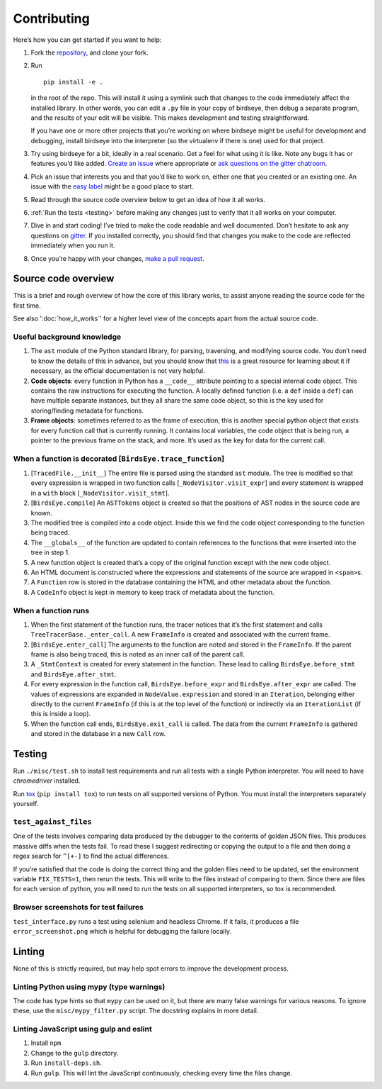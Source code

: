 Contributing
============

Here’s how you can get started if you want to help:

1. Fork the `repository <https://github.com/alexmojaki/birdseye>`_, and clone your fork.

2. Run ::

        pip install -e .

   in the root of the repo. This will install it
   using a symlink such that changes to the code immediately affect the
   installed library. In other words, you can edit a ``.py`` file in your copy of birdseye, then debug a
   separate program, and the results of your edit will be
   visible. This makes development and testing straightforward.

   If you have one or more other projects that you’re working on where birdseye
   might be useful for development and debugging, install birdseye into
   the interpreter (so the virtualenv if there is one) used for that
   project.
3. Try using birdseye for a bit, ideally in a real
   scenario. Get a feel for what using it is like. Note any
   bugs it has or features you’d like added. `Create an issue`_ where
   appropriate or `ask questions on the gitter chatroom`_.
4. Pick an issue that interests you and that you’d like to work on,
   either one that you created or an existing one. An issue with the
   `easy label`_ might be a good place to start.
5. Read through the source code overview below to get an idea of how it all
   works.
6. :ref:`Run the tests <testing>` before making any changes just to verify that it all
   works on your computer.
7. Dive in and start coding! I’ve tried to make the code readable and
   well documented. Don’t hesitate to ask any questions on `gitter`_. If
   you installed correctly, you should find that changes you make to the
   code are reflected immediately when you run it.
8. Once you’re happy with your changes, `make a pull request`_.

.. _here: https://github.com/alexmojaki/birdseye#usage-and-features
.. _Create an issue: https://github.com/alexmojaki/birdseye/issues/new
.. _ask questions on the gitter chatroom: https://gitter.im/python_birdseye/Lobby
.. _easy label: https://github.com/alexmojaki/birdseye/issues?q=is%3Aissue+is%3Aopen+label%3Aeasy
.. _gitter: https://gitter.im/python_birdseye/Lobby
.. _make a pull request: http://scholarslab.org/research-and-development/forking-fetching-pushing-pulling/

.. _source_overview:

Source code overview
--------------------

This is a brief and rough overview of how the core of this library
works, to assist anyone reading the source code for the first time.

See also ':doc:`how_it_works`' for a higher level view of the concepts
apart from the actual source code.

Useful background knowledge
~~~~~~~~~~~~~~~~~~~~~~~~~~~

1. The ``ast`` module of the Python standard library, for parsing,
   traversing, and modifying source code. You don’t need to know the
   details of this in advance, but you should know that `this`_ is a
   great resource for learning about it if necessary, as the official
   documentation is not very helpful.
2. **Code objects**: every function in Python has a ``__code__``
   attribute pointing to a special internal code object. This contains
   the raw instructions for executing the function. A locally defined
   function (i.e. a ``def`` inside a ``def``) can have multiple separate
   instances, but they all share the same code object, so this is the
   key used for storing/finding metadata for functions.
3. **Frame objects**: sometimes referred to as the frame of execution,
   this is another special python object that exists for every function
   call that is currently running. It contains local variables, the code
   object that is being run, a pointer to the previous frame on the
   stack, and more. It’s used as the key for data for the current call.

.. _this: https://greentreesnakes.readthedocs.io/en/latest/index.html

When a function is decorated [``BirdsEye.trace_function``]
~~~~~~~~~~~~~~~~~~~~~~~~~~~~~~~~~~~~~~~~~~~~~~~~~~~~~~~~~~~~~~~~~~~~~~~~~~~~~~~~~

1. [``TracedFile.__init__``] The entire file is parsed using the
   standard ``ast`` module. The tree is modified so that every
   expression is wrapped in two function calls
   [``_NodeVisitor.visit_expr``] and every statement is wrapped in a
   ``with`` block [``_NodeVisitor.visit_stmt``].
2. [``BirdsEye.compile``] An ``ASTTokens`` object is created so that the
   positions of AST nodes in the source code are known.
3. The modified tree is compiled into a code object. Inside this we find
   the code object corresponding to the function being traced.
4. The ``__globals__`` of the function are updated to contain references
   to the functions that were inserted into the tree in step 1.
5. A new function object is created that’s a copy of the original
   function except with the new code object.
6. An HTML document is constructed where the expressions and statements
   of the source are wrapped in ``<span>``\ s.
7. A ``Function`` row is stored in the database containing the HTML and
   other metadata about the function.
8. A ``CodeInfo`` object is kept in memory to keep track of metadata
   about the function.

When a function runs
~~~~~~~~~~~~~~~~~~~~~~~~~~~~~~~~~~~~~~~~~~~~~~~~~~~~~~~~~~~~~~~~~~~~~~~~~~~~~~~~~

1. When the first statement of the function runs, the tracer notices
   that it’s the first statement and calls
   ``TreeTracerBase._enter_call``. A new ``FrameInfo`` is created and
   associated with the current frame.
2. [``BirdsEye.enter_call``] The arguments to the function are noted and
   stored in the ``FrameInfo``. If the parent frame is also being
   traced, this is noted as an inner call of the parent call.
3. A ``_StmtContext`` is created for every statement in the function.
   These lead to calling ``BirdsEye.before_stmt`` and
   ``BirdsEye.after_stmt``.
4. For every expression in the function call, ``BirdsEye.before_expr``
   and ``BirdsEye.after_expr`` are called. The values of expressions are
   expanded in ``NodeValue.expression`` and stored in an ``Iteration``,
   belonging either directly to the current ``FrameInfo`` (if this is at
   the top level of the function) or indirectly via an ``IterationList``
   (if this is inside a loop).
5. When the function call ends, ``BirdsEye.exit_call`` is called. The
   data from the current ``FrameInfo`` is gathered and stored in the
   database in a new ``Call`` row.

.. _testing:

Testing
-------

Run ``./misc/test.sh`` to install test requirements and run all
tests with a single Python interpreter. You will need to have
`chromedriver` installed.

Run `tox`_ (``pip install tox``) to run tests on all supported
versions of Python. You must install the interpreters
separately yourself.

``test_against_files``
~~~~~~~~~~~~~~~~~~~~~~~~~~~~~~~~~~~~~~~~~~~~~~~~~~~~~~~~~~~~~~~~~~~~~~~~~~~~~~~~~

One of the tests involves comparing data produced by the debugger to the
contents of golden JSON files. This produces massive diffs when the
tests fail. To read these I suggest redirecting or copying the output to
a file and then doing a regex search for ``^[+-]`` to find the
actual differences.

If you’re satisfied that the code is doing the correct thing and the
golden files need to be updated, set the environment variable ``FIX_TESTS=1``,
then rerun the tests. This will write
to the files instead of comparing to them. Since there are files for
each version of python, you will need to run the tests on all supported
interpreters, so tox is recommended.

Browser screenshots for test failures
~~~~~~~~~~~~~~~~~~~~~~~~~~~~~~~~~~~~~~~~~~~~~~~~~~~~~~~~~~~~~~~~~~~~~~~~~~~~~~~~~

``test_interface.py`` runs a test using selenium and headless Chrome. If it
fails, it produces a file ``error_screenshot.png`` which is helpful for
debugging the failure locally.

.. _tox: https://tox.readthedocs.io/en/latest/


Linting
-------

None of this is strictly required, but may help spot errors to improve
the development process.

Linting Python using mypy (type warnings)
~~~~~~~~~~~~~~~~~~~~~~~~~~~~~~~~~~~~~~~~~~~~~~~~~~~~~~~~~~~~~~~~~~~~~~~~~~~~~~~~~

The code has type hints so that ``mypy`` can be used on it, but there
are many false warnings for various reasons. To ignore these, use the
``misc/mypy_filter.py`` script. The docstring explains in more detail.

Linting JavaScript using gulp and eslint
~~~~~~~~~~~~~~~~~~~~~~~~~~~~~~~~~~~~~~~~~~~~~~~~~~~~~~~~~~~~~~~~~~~~~~~~~~~~~~~~~

1. Install ``npm``
2. Change to the ``gulp`` directory.
3. Run ``install-deps.sh``.
4. Run ``gulp``. This will lint the JavaScript continuously, checking
   every time the files change.
